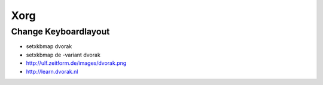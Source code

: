 ####
Xorg
####

Change Keyboardlayout
======================

* setxkbmap dvorak
* setxkbmap de -variant dvorak

* http://ulf.zeitform.de/images/dvorak.png
* http://learn.dvorak.nl
